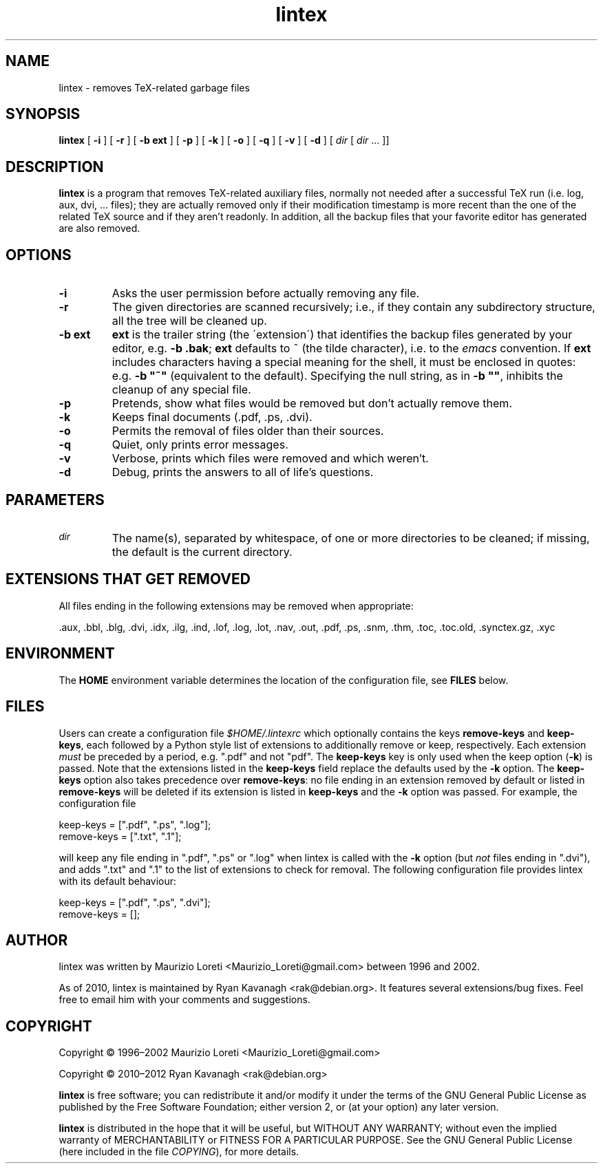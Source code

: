 .ig \"-*- nroff -*-
..
.de TQ
.br
.ns
.TP \\$1
..
.\" Like TP, but if specified indent is more than half
.\" the current line-length - indent, use the default indent.
.de Tp
.ie \\n(.$=0:((0\\$1)*2u>(\\n(.lu-\\n(.iu)) .TP
.el .TP "\\$1"
..
.TH lintex 1 "11 September 2012" "lintex version 1.13"
.SH NAME
lintex \- removes TeX-related garbage files
.SH SYNOPSIS
.BR lintex " [ " "\-i" " ] [ " "\-r" " ] [ " "\-b ext" " ] [ " "\-p" " ]"
.RB " [ " "\-k" " ] [ " "\-o" " ] [ " "\-q" " ] [ " "\-v" " ] [ " "\-d" " ]"
.RI " [ " dir  " [ " dir " \|.\|.\|.\| ]]"
.SH DESCRIPTION
.B lintex
is a program that removes TeX-related auxiliary files, normally not
needed after a successful TeX run (i.e. log, aux, dvi, \.\.\. files);
they are actually removed only if their modification timestamp is more
recent than the one of the related TeX source and if they aren't readonly.
In addition, all the backup files that your favorite editor has generated
are also removed.
.SH OPTIONS
.TP
.B \-i
Asks the user permission before actually removing any file.
.TP
.B \-r
The given directories are scanned recursively; i.e., if they contain
any subdirectory structure, all the tree will be cleaned up.
.TP
.B \-b ext
.B ext
is the trailer string (the \'extension\') that identifies the backup
files generated by your editor, e.g.
.BR "\-b .bak" ";"
.B ext
defaults to ~ (the tilde character), i.e. to the
.IR emacs
convention.  If
.B ext
includes characters having a special meaning for the shell, it must be
enclosed in quotes: e.g.
.B
\-b "~"
(equivalent to the default).  Specifying the null string, as in
.BR "\-b """"" ","
inhibits the cleanup of any special file.
.TP
.B \-p
Pretends, show what files would be removed but don't actually remove them.
.TP
.B \-k
Keeps final documents (.pdf, .ps, .dvi).
.TP
.B \-o
Permits the removal of files older than their sources.
.TP
.B \-q
Quiet, only prints error messages.
.TP
.B \-v
Verbose, prints which files were removed and which weren't.
.TP
.B \-d
Debug, prints the answers to all of life's questions.
.SH PARAMETERS
.TP
.SM
.I dir
The name(s), separated by whitespace, of one or more directories to be
cleaned; if missing, the default is the current directory.
.SH EXTENSIONS THAT GET REMOVED
All files ending in the following extensions may be removed when appropriate:

   .aux, .bbl, .blg, .dvi, .idx, .ilg, .ind, .lof, .log, .lot, .nav, .out,\
 .pdf, .ps, .snm, .thm, .toc, .toc.old, .synctex.gz, .xyc
.SH ENVIRONMENT
The \fBHOME\fP environment variable determines the location of the configuration
file, see \fBFILES\fP below.
.SH FILES
Users can create a configuration file \fI$HOME/.lintexrc\fP which optionally
contains the keys \fBremove-keys\fP and \fBkeep-keys\fP, each followed by a
Python style list of extensions to additionally remove or keep, respectively.
Each extension \fImust\fP be preceded by a period, e.g. ".pdf" and not "pdf".
The \fBkeep-keys\fP key is only used when the keep option (\fB\-k\fP) is passed.
Note that the extensions listed in the \fBkeep-keys\fP field replace the
defaults used by the \fB\-k\fP option. The \fBkeep-keys\fP option also takes
precedence over \fBremove-keys\fP: no file ending in an extension removed by
default or listed in \fBremove-keys\fP will be deleted if its extension is
listed in \fBkeep-keys\fP and the \fB\-k\fP option was passed. For example, the
configuration file

    keep-keys = [".pdf", ".ps", ".log"];
    remove-keys = [".txt", ".1"];

will keep any file ending in ".pdf", ".ps" or ".log" when lintex is called with
the \fP\-k\fP option (but \fInot\fP files ending in ".dvi"), and adds ".txt" and
".1" to the list of extensions to check for removal. The following configuration
file provides lintex with its default behaviour:

    keep-keys = [".pdf", ".ps", ".dvi"];
    remove-keys = [];
.SH AUTHOR
lintex was written by Maurizio Loreti <Maurizio_Loreti\@gmail.com> between 1996
and 2002.
.LP
As of 2010, lintex is maintained by Ryan Kavanagh <rak\@debian.org>. It
features several extensions/bug fixes. Feel free to email him with your comments
and suggestions.

.SH COPYRIGHT

Copyright \[co] 1996\(en2002 Maurizio Loreti <Maurizio_Loreti\@gmail.com>

Copyright \[co] 2010\(en2012 Ryan Kavanagh <rak\@debian.org>

.B lintex
is free software; you can redistribute it and/or modify it under the
terms of the GNU General Public License as published by the Free
Software Foundation; either version 2, or (at your option) any later
version.
.LP
.B lintex
is distributed in the hope that it will be useful, but WITHOUT
ANY WARRANTY; without even the implied warranty of MERCHANTABILITY or
FITNESS FOR A PARTICULAR PURPOSE.  See the GNU General Public License
(here included in the file
.IR COPYING "),"
for more details.

